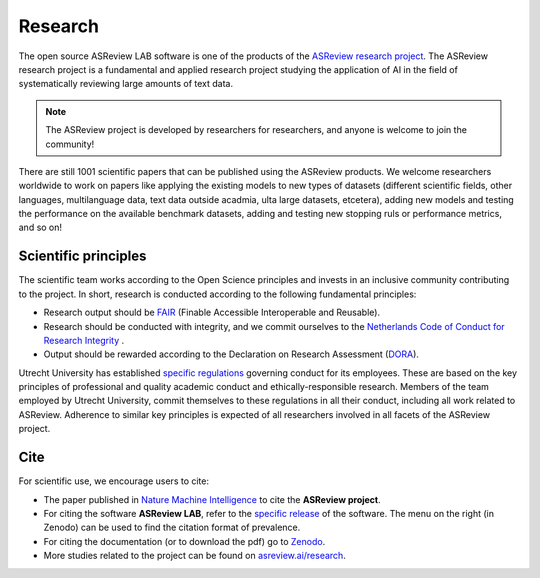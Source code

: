 Research
========

The open source ASReview LAB software is one of the products of the `ASReview
research project <https://asreview.ai/about/>`_. The ASReview research project
is a fundamental and applied research project studying the application of AI
in the field of systematically reviewing large amounts of text data. 

 

.. note::
  
  The ASReview project is developed by researchers for researchers, and anyone is welcome to join the community!

There are still 1001 scientific papers that can be published using the
ASReview products. We welcome researchers worldwide to work on papers like
applying the existing models to new types of datasets (different scientific
fields, other languages, multilanguage data, text data outside acadmia, ulta
large datasets, etcetera), adding new models and testing the performance on
the available benchmark datasets, adding and testing new stopping ruls or
performance metrics, and so on! 


Scientific principles
---------------------

The scientific team works according to the Open Science principles and invests in an
inclusive community contributing to the project. In short, research is
conducted according to the following fundamental principles:

- Research output should be `FAIR <https://www.uu.nl/en/research/open-science>`_ (Finable Accessible Interoperable and Reusable).
- Research should be conducted with integrity, and we commit ourselves to the `Netherlands Code of Conduct for Research Integrity <https://www.nwo.nl/en/netherlands-code-conduct-research-integrity>`_ .
- Output should be rewarded according to the Declaration on Research Assessment (`DORA <https://sfdora.org/read/>`_).


Utrecht University has established `specific regulations <https://www.uu.nl/en/organisation/about-us/codes-of-conduct>`_ governing conduct for its employees. These are based on the key principles of professional and quality academic conduct and ethically-responsible research. Members of the team employed by Utrecht University, commit themselves to these regulations in all their conduct, including all work related to ASReview. Adherence to similar key principles is expected of all researchers involved in all facets of the ASReview project.

Cite
----

For scientific use, we encourage users to cite:

- The paper published in `Nature Machine Intelligence <https://www.nature.com/articles/s42256-020-00287-7>`_ to cite the **ASReview project**.

- For citing the software **ASReview LAB**, refer to the `specific release
  <https://doi.org/10.5281/zenodo.3345592>`_ of the software. The menu on the
  right (in Zenodo) can be used to find the citation format of prevalence.

- For citing the documentation (or to download the pdf) go to `Zenodo <https://doi.org/10.5281/zenodo.4287119>`_.

- More studies related to the project can be found on `asreview.ai/research <https://asreview.ai/research/>`_.
